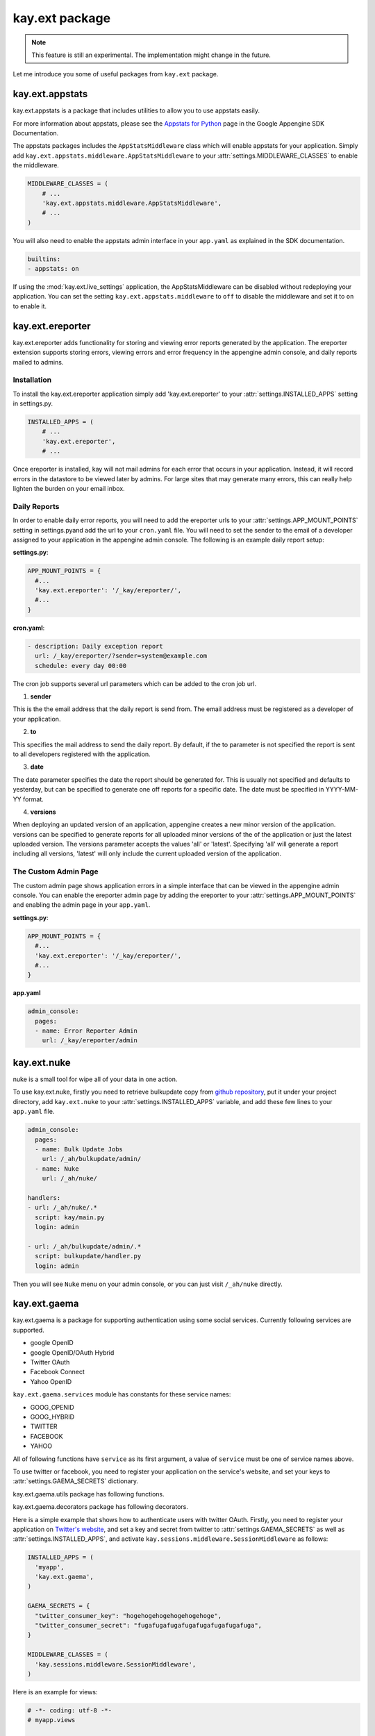===============
kay.ext package
===============

.. Note::

   This feature is still an experimental. The implementation might
   change in the future.

Let me introduce you some of useful packages from ``kay.ext`` package.

.. module:: kay.ext

kay.ext.appstats
======================

.. module:: kay.ext.appstats

kay.ext.appstats is a package that includes utilities to allow you to use
appstats easily.

For more information about appstats, please see the `Appstats for Python
<http://code.google.com/intl/en/appengine/docs/python/tools/appstats.html>`_
page in the Google Appengine SDK Documentation.

.. class:: kay.ext.appstats.middleware.AppStatsMiddleware 

The appstats packages includes the ``AppStatsMiddleware`` class which will
enable appstats for your application. Simply add
``kay.ext.appstats.middleware.AppStatsMiddleware`` to your
:attr:`settings.MIDDLEWARE_CLASSES` to enable the middleware.

.. code-block:: python

    MIDDLEWARE_CLASSES = (
        # ...
        'kay.ext.appstats.middleware.AppStatsMiddleware',
        # ...
    )

You will also need to enable the appstats admin interface in your ``app.yaml``
as explained in the SDK documentation.

.. code-block:: yaml

    builtins:
    - appstats: on

If using the :mod:`kay.ext.live_settings` application, the AppStatsMiddleware
can be disabled without redeploying your application. You can set the setting
``kay.ext.appstats.middleware`` to ``off`` to disable the middleware and set it
to ``on`` to enable it.

kay.ext.ereporter
======================

.. module:: kay.ext.ereporter

kay.ext.ereporter adds functionality for storing and viewing error reports generated by the application. The ereporter extension supports storing errors,
viewing errors and error frequency in the appengine admin console, and daily reports mailed to admins.

Installation
-------------------------------

To install the kay.ext.ereporter application simply add 'kay.ext.ereporter' to your :attr:`settings.INSTALLED_APPS` setting in settings.py.

.. code-block:: python

    INSTALLED_APPS = (
        # ...
        'kay.ext.ereporter',
        # ...

Once ereporter is installed, kay will not mail admins for each error that occurs in your application. Instead, it will record errors in the
datastore to be viewed later by admins. For large sites that may generate many errors, this can really help lighten the burden on your email
inbox.

Daily Reports
-------------------------------

In order to enable daily error reports, you will need to add the ereporter urls to your :attr:`settings.APP_MOUNT_POINTS` setting
in settings.pyand add the url to your ``cron.yaml`` file. You will need to set the sender to the email of a developer
assigned to your application in the appengine admin console. The following is an example daily report setup:

**settings.py**:

.. code-block:: python

    APP_MOUNT_POINTS = {
      #...
      'kay.ext.ereporter': '/_kay/ereporter/',
      #...
    }

**cron.yaml**:

.. code-block:: yaml

    - description: Daily exception report
      url: /_kay/ereporter/?sender=system@example.com
      schedule: every day 00:00

The cron job supports several url parameters which can be added to the cron job url.

1. **sender**

This is the the email address that the daily report is send from. The email address must be registered as a developer
of your application.

2. **to**

This specifies the mail address to send the daily report. By default, if the to parameter is not specified the report
is sent to all developers registered with the application.

3. **date**

The date parameter specifies the date the report should be generated for. This is usually not specified and defaults to
yesterday, but can be specified to generate one off reports for a specific date. The date must be specified in YYYY-MM-YY format.

4. **versions**

When deploying an updated version of an application, appengine creates a new minor version of the application.
versions can be specified to generate reports for all uploaded minor versions of the of the application or just the latest uploaded
version. The versions parameter accepts the values 'all' or 'latest'. Specifying 'all' will generate a report including all
versions, 'latest' will only include the current uploaded version of the application.

The Custom Admin Page
-------------------------------

.. image:: images/ereporter.png

The custom admin page shows application errors in a simple interface that can be viewed in the appengine admin console. You can
enable the ereporter admin page by adding the ereporter to your :attr:`settings.APP_MOUNT_POINTS` and enabling the admin page in
your ``app.yaml``.

**settings.py**:

.. code-block:: python

    APP_MOUNT_POINTS = {
      #...
      'kay.ext.ereporter': '/_kay/ereporter/',
      #...
    }

**app.yaml**

.. code-block:: yaml

    admin_console:
      pages:
      - name: Error Reporter Admin
        url: /_kay/ereporter/admin

kay.ext.nuke
============

nuke is a small tool for wipe all of your data in one action.

.. module:: kay.ext.nuke

To use kay.ext.nuke, firstly you need to retrieve bulkupdate copy from `github
repository <http://github.com/arachnid/bulkupdate>`_, put it under your project
directory, add ``kay.ext.nuke`` to your :attr:`settings.INSTALLED_APPS`
variable, and add these few lines to your ``app.yaml`` file.

.. code-block:: yaml

  admin_console:
    pages:
    - name: Bulk Update Jobs
      url: /_ah/bulkupdate/admin/
    - name: Nuke
      url: /_ah/nuke/
  
  handlers:
  - url: /_ah/nuke/.*
    script: kay/main.py
    login: admin
  
  - url: /_ah/bulkupdate/admin/.*
    script: bulkupdate/handler.py
    login: admin


Then you will see ``Nuke`` menu on your admin console, or you can just visit
``/_ah/nuke`` directly.

kay.ext.gaema
=============

kay.ext.gaema is a package for supporting authentication using some
social services. Currently following services are supported.

* google OpenID
* google OpenID/OAuth Hybrid
* Twitter OAuth
* Facebook Connect
* Yahoo OpenID

``kay.ext.gaema.services`` module has constants for these service
names:

* GOOG_OPENID
* GOOG_HYBRID
* TWITTER
* FACEBOOK
* YAHOO

All of following functions have ``service`` as its first argument, a
value of ``service`` must be one of service names above.

To use twitter or facebook, you need to register your application on
the service's website, and set your keys to
:attr:`settings.GAEMA_SECRETS` dictionary.

kay.ext.gaema.utils package has following functions.

.. module:: kay.ext.gaema.utils

.. function:: create_gaema_login_url(service, nexturl)

  A function for creating login_url for a particular social
  service. User will be redirected to the url specified by ``nexturl``
  argument after successfully logged in.

.. function:: create_gaema_logout_url(service, nexturl)

  A function for creating logout_url for a particular social
  service. User will be redirected to the url specified by ``nexturl``
  argument after successfully logged out.

.. function:: get_gaema_user(service)

  A function for retrieving current user's information as a
  dictionary. If the user is not signed in with a social service, it
  returns ``None``.


kay.ext.gaema.decorators package has following decorators.

.. module:: kay.ext.gaema.decorators

.. function:: gaema_login_required(\*services)

  A decorator for restricting access to a view only to users who is
  signed in with particular social service. You can pass any number of
  service.


Here is a simple example that shows how to authenticate users with twitter
OAuth. Firstly, you need to register your application on `Twitter's website
<http://twitter.com/apps>`_, and set a key and secret from twitter to
:attr:`settings.GAEMA_SECRETS` as well as :attr:`settings.INSTALLED_APPS`, and
activate ``kay.sessions.middleware.SessionMiddleware`` as follows:

.. code-block:: python

  INSTALLED_APPS = (
    'myapp',
    'kay.ext.gaema',
  )

  GAEMA_SECRETS = {
    "twitter_consumer_key": "hogehogehogehogehogehoge",
    "twitter_consumer_secret": "fugafugafugafugafugafugafugafuga",
  }

  MIDDLEWARE_CLASSES = (
    'kay.sessions.middleware.SessionMiddleware',
  )

Here is an example for views:

.. code-block:: python

  # -*- coding: utf-8 -*-
  # myapp.views

  import logging

  from werkzeug import Response
  from kay.ext.gaema.utils import (
    create_gaema_login_url, create_gaema_logout_url, get_gaema_user
  )
  from kay.ext.gaema.decorators import gaema_login_required
  from kay.ext.gaema.services import TWITTER
  from kay.utils import (
    render_to_response, url_for
  )

  # Create your views here.

  def index(request):
    gaema_login_url = create_gaema_login_url(TWITTER,
					     url_for("myapp/secret"))
    return render_to_response('myapp/index.html',
			      {'message': 'Hello',
			       'gaema_login_url': gaema_login_url})

  @gaema_login_required(TWITTER)
  def secret(request):
    user = get_gaema_user(TWITTER)
    gaema_logout_url = create_gaema_logout_url(TWITTER,
					       url_for("myapp/index"))
    return render_to_response('myapp/secret.html',
			      {'user': user,
			       'gaema_logout_url': gaema_logout_url})

kay.ext.live_settings
======================

.. module:: kay.ext.live_settings

Many applications have global settings which may need to be tweaked or modified
for performance and/or business reasons. However, modifying the settings.py
file requires developers to redeploy their application which can cause latency
spikes and other problems for high volume sites.

Live settings is a way for developers to create global application settings
that can be changed without redeploying the application. This can allow for
certain things like turning on and off appstats or other middleware without
redeploying an application.

The Live Settings extension is installed by adding ``kay.ext.live_settings`` to
your :attr:`settings.INSTALLED_APPS`.

.. code-block:: python

    INSTALLED_APPS = (
        # ...
        'kay.ext.live_settings',
        # ...
    )

Live settings are string key to string value key-value pairs. These key-value
pairs are stored stored persistenly in the datastore and cached in instance
memory and in memcached. However, because of this caching settings values may
take some time to propagate to all of your application instances.  Values in
instance memory time out every minute by default. Values in memcached are set
when settings are modified, and never expire (Though memcached keys can be
deleted due to lack of memory). This creates a tiered caching approach which
allows applications to retrieve settings values as quickly as possible while
still allowing them to be modified.

Getting and setting a setting key is easy:

.. code-block:: python

    from kay.ext.live_settings import live_settings

    value = live_settings.get("my.settings.key", "default_value")

    live_settings.set("my.settings.key", "new-value")

Settings can also be retrieved and set in bulk:

.. code-block:: python

    # Get settings in batch
    value = live_settings.get_multi(["my.settings.key", "my.other.setting"])
    
    my_setting = value["my.settings.key"]
    other_setting = value["my.other.setting"]

    # Set settings in batch
    live_settings.set_multi({
        "my.settings.key": "new_value",
        "my.other.setting": "other_value",
    })

Modifications to keys can be done via the Live Settings custom admin page as
well.  It may take a few minutes for settings to propagate to all application
instances.

.. image:: images/live_settings.png

The custom admin page is enabled by adding ``kay.ext.live_settings`` to your
:attr:`settings.APP_MOUNT_POINTS` and adding the custom admin page to the
``admin_console`` section of your ``app.yaml``.

**settings.py**:

.. code-block:: python

    APP_MOUNT_POINTS = {
        # ...
        'kay.ext.live_settings': '/_kay/live_settings/',
        # ...
    }

**app.yaml**:

.. code-block:: yaml

    admin_console:
      pages:
      - name: Live Settings Admin
        url: /_kay/live_settings/admin 
